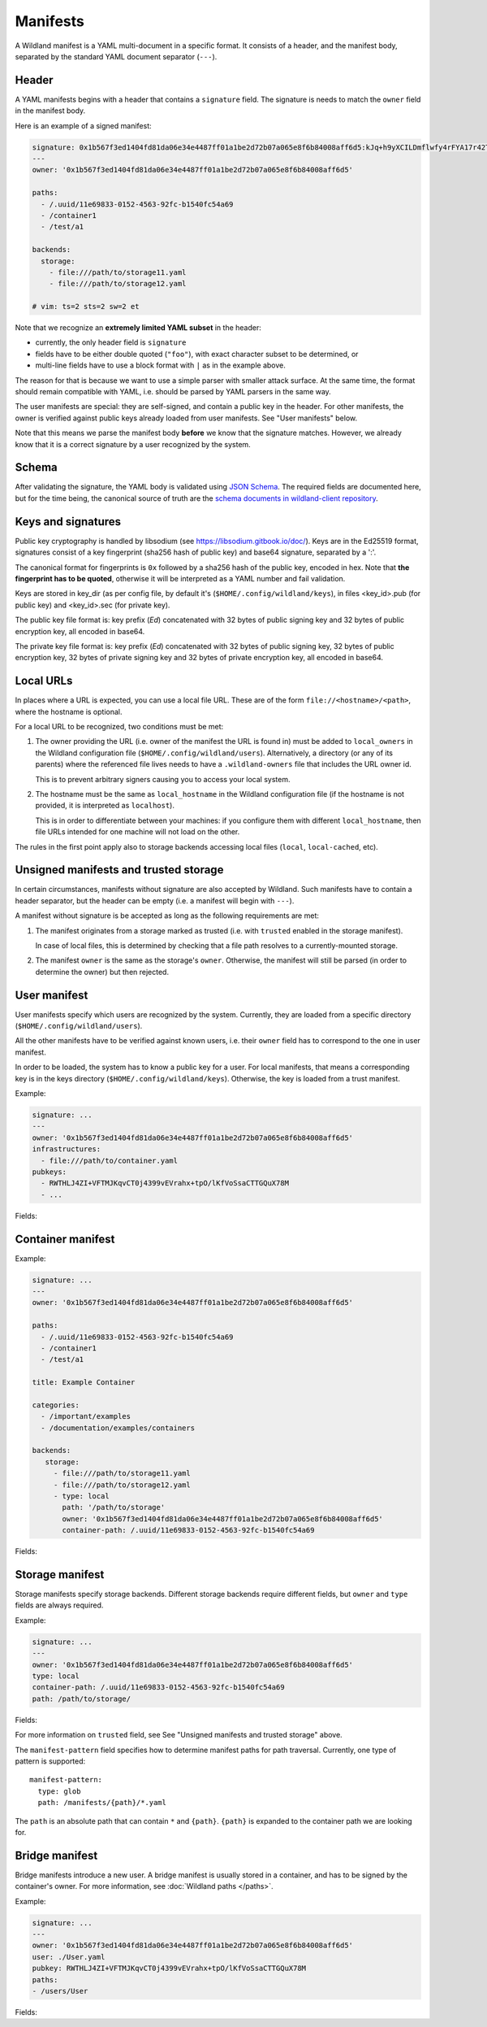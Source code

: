 .. _wl-manifests:

Manifests
=========

A Wildland manifest is a YAML multi-document in a specific format. It consists
of a header, and the manifest body, separated by the standard YAML document
separator (``---``).

Header
------

A YAML manifests begins with a header that contains a ``signature`` field. The
signature is needs to match the ``owner`` field in the manifest body.

Here is an example of a signed manifest:

.. code-block:: yaml

   signature: 0x1b567f3ed1404fd81da06e34e4487ff01a1be2d72b07a065e8f6b84008aff6d5:kJq+h9yXCILDmflwfy4rFYA17r42TzIAnp3y6khYlqqHlrYcD0KxIAOwFr1wXHjUAA2h4HEYQwzf6l4SRXEyDA==
   ---
   owner: '0x1b567f3ed1404fd81da06e34e4487ff01a1be2d72b07a065e8f6b84008aff6d5'

   paths:
     - /.uuid/11e69833-0152-4563-92fc-b1540fc54a69
     - /container1
     - /test/a1

   backends:
     storage:
       - file:///path/to/storage11.yaml
       - file:///path/to/storage12.yaml

   # vim: ts=2 sts=2 sw=2 et

Note that we recognize an **extremely limited YAML subset** in the header:

* currently, the only header field is ``signature``
* fields have to be either double quoted (``"foo"``), with exact character
  subset to be determined, or
* multi-line fields have to use a block format with ``|`` as in the example
  above.

The reason for that is because we want to use a simple parser with smaller
attack surface. At the same time, the format should remain compatible with
YAML, i.e. should be parsed by YAML parsers in the same way.

The user manifests are special: they are self-signed, and contain a public key
in the header. For other manifests, the owner is verified against public keys
already loaded from user manifests. See "User manifests" below.

Note that this means we parse the manifest body **before** we know that the
signature matches. However, we already know that it is a correct signature by
a user recognized by the system.

Schema
------

After validating the signature, the YAML body is validated using `JSON Schema
<https://json-schema.org/>`_. The required fields are documented here, but for
the time being, the canonical source of truth are the `schema documents in
wildland-client repository
<https://gitlab.com/wild-land/wildland-client/-/tree/master/wildland/schemas>`_.

Keys and signatures
-------------------

Public key cryptography is handled by libsodium (see https://libsodium.gitbook.io/doc/).
Keys are in the Ed25519 format, signatures consist of a key fingerprint (sha256 hash of public key)
and base64 signature, separated by a ':'.

The canonical format for fingerprints is ``0x`` followed by a sha256 hash of the public key,
encoded in hex. Note that **the fingerprint has to be quoted**, otherwise it will be interpreted as
a YAML number and fail validation.

Keys are stored in key_dir (as per config file, by default it's (``$HOME/.config/wildland/keys``),
in files <key_id>.pub (for public key) and <key_id>.sec (for private key).

The public key file format is: key prefix (`Ed`) concatenated with 32 bytes of public signing key
and 32 bytes of public encryption key, all encoded in base64.

The private key file format is: key prefix (`Ed`) concatenated with 32 bytes of public signing key,
32 bytes of public encryption key, 32 bytes of private signing key and 32 bytes of private
encryption key, all encoded in base64.


Local URLs
----------

In places where a URL is expected, you can use a local file URL. These are of
the form ``file://<hostname>/<path>``, where the hostname is optional.

For a local URL to be recognized, two conditions must be met:

1. The owner providing the URL (i.e. owner of the manifest the URL is found
   in) must be added to ``local_owners`` in the Wildland configuration file
   (``$HOME/.config/wildland/users``). Alternatively, a directory (or any of
   its parents) where the referenced file lives needs to have a
   ``.wildland-owners`` file that includes the URL owner id.

   This is to prevent arbitrary signers causing you to access your local
   system.

2. The hostname must be the same as ``local_hostname`` in the Wildland
   configuration file (if the hostname is not provided, it is interpreted as
   ``localhost``).

   This is in order to differentiate between your machines: if you configure
   them with different ``local_hostname``, then file URLs intended for one
   machine will not load on the other.

The rules in the first point apply also to storage backends accessing local
files (``local``, ``local-cached``, etc).

Unsigned manifests and trusted storage
--------------------------------------

In certain circumstances, manifests without signature are also accepted by
Wildland. Such manifests have to contain a header separator, but the header can
be empty (i.e. a manifest will begin with ``---``).

A manifest without signature is be accepted as long as the following
requirements are met:

1. The manifest originates from a storage marked as trusted (i.e. with
   ``trusted`` enabled in the storage manifest).

   In case of local files, this is determined by checking that a file path
   resolves to a currently-mounted storage.

2. The manifest ``owner`` is the same as the storage's ``owner``. Otherwise,
   the manifest will still be parsed (in order to determine the owner) but
   then rejected.


User manifest
-------------

User manifests specify which users are recognized by the system. Currently,
they are loaded from a specific directory (``$HOME/.config/wildland/users``).

All the other manifests have to be verified against known users, i.e. their
``owner`` field has to correspond to the one in user manifest.

In order to be loaded, the system has to know a public key for a user. For
local manifests, that means a corresponding key is in the keys directory
(``$HOME/.config/wildland/keys``). Otherwise, the key is loaded from a trust
manifest.

Example:

.. code-block:: yaml

    signature: ...
    ---
    owner: '0x1b567f3ed1404fd81da06e34e4487ff01a1be2d72b07a065e8f6b84008aff6d5'
    infrastructures:
      - file:///path/to/container.yaml
    pubkeys:
      - RWTHLJ4ZI+VFTMJKqvCT0j4399vEVrahx+tpO/lKfVoSsaCTTGQuX78M
      - ...

Fields:

.. schema:: user.schema.json

Container manifest
------------------

Example:

.. code-block:: yaml

   signature: ...
   ---
   owner: '0x1b567f3ed1404fd81da06e34e4487ff01a1be2d72b07a065e8f6b84008aff6d5'

   paths:
     - /.uuid/11e69833-0152-4563-92fc-b1540fc54a69
     - /container1
     - /test/a1

   title: Example Container

   categories:
     - /important/examples
     - /documentation/examples/containers

   backends:
      storage:
        - file:///path/to/storage11.yaml
        - file:///path/to/storage12.yaml
        - type: local
          path: '/path/to/storage'
          owner: '0x1b567f3ed1404fd81da06e34e4487ff01a1be2d72b07a065e8f6b84008aff6d5'
          container-path: /.uuid/11e69833-0152-4563-92fc-b1540fc54a69

Fields:

.. schema:: container.schema.json

Storage manifest
----------------

Storage manifests specify storage backends. Different storage backends require
different fields, but ``owner`` and ``type`` fields are always required.

Example:

.. code-block:: yaml

   signature: ...
   ---
   owner: '0x1b567f3ed1404fd81da06e34e4487ff01a1be2d72b07a065e8f6b84008aff6d5'
   type: local
   container-path: /.uuid/11e69833-0152-4563-92fc-b1540fc54a69
   path: /path/to/storage/

Fields:

.. schema:: storage.schema.json

For more information on ``trusted`` field, see See "Unsigned manifests and
trusted storage" above.

The ``manifest-pattern`` field specifies how to determine manifest paths for
path traversal. Currently, one type of pattern is supported::

    manifest-pattern:
      type: glob
      path: /manifests/{path}/*.yaml

The ``path`` is an absolute path that can contain ``*`` and ``{path}``.
``{path}`` is expanded to the container path we are looking for.

Bridge manifest
---------------

Bridge manifests introduce a new user. A bridge manifest is usually stored in a
container, and has to be signed by the container's owner. For more
information, see :doc:`Wildland paths </paths>`.

Example:

.. code-block:: yaml

   signature: ...
   ---
   owner: '0x1b567f3ed1404fd81da06e34e4487ff01a1be2d72b07a065e8f6b84008aff6d5'
   user: ./User.yaml
   pubkey: RWTHLJ4ZI+VFTMJKqvCT0j4399vEVrahx+tpO/lKfVoSsaCTTGQuX78M
   paths:
   - /users/User

Fields:

.. schema:: bridge.schema.json
